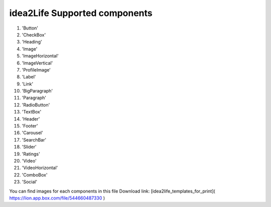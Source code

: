 
idea2Life Supported components
======================================


#. 'Button'
#. 'CheckBox'
#. 'Heading'
#. 'Image'
#. 'ImageHorizontal'
#. 'ImageVertical'
#. 'ProfileImage'
#. 'Label'
#. 'Link'
#. 'BigParagraph'
#. 'Paragraph'
#. 'RadioButton'
#. 'TextBox'
#. 'Header'
#. 'Footer'
#. 'Carousel'
#. 'SearchBar'
#. 'Slider'
#. 'Ratings'
#. 'Video'
#. 'VideoHorizontal'
#. 'ComboBox'
#. 'Social'

You can find images for each components in this file Download link:
[idea2life_templates_for_print]( https://lion.app.box.com/file/544660487330 )
